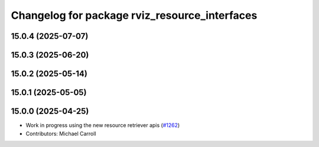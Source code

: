^^^^^^^^^^^^^^^^^^^^^^^^^^^^^^^^^^^^^^^^^^^^^^
Changelog for package rviz_resource_interfaces
^^^^^^^^^^^^^^^^^^^^^^^^^^^^^^^^^^^^^^^^^^^^^^

15.0.4 (2025-07-07)
-------------------

15.0.3 (2025-06-20)
-------------------

15.0.2 (2025-05-14)
-------------------

15.0.1 (2025-05-05)
-------------------

15.0.0 (2025-04-25)
-------------------
* Work in progress using the new resource retriever apis (`#1262 <https://github.com/ros2/rviz/issues/1262>`_)
* Contributors: Michael Carroll
